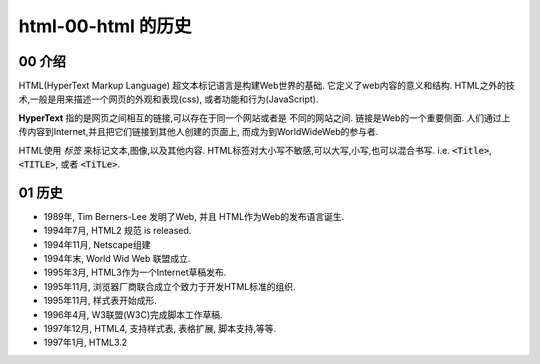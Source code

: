 html-00-html 的历史
******************************

00 介绍
==========

HTML(HyperText Markup Language) 超文本标记语言是构建Web世界的基础.
它定义了web内容的意义和结构.
HTML之外的技术,一般是用来描述一个网页的外观和表现(css),
或者功能和行为(JavaScript).

**HyperText** 指的是网页之间相互的链接,可以存在于同一个网站或者是
不同的网站之间.
链接是Web的一个重要侧面.
人们通过上传内容到Internet,并且把它们链接到其他人创建的页面上,
而成为到WorldWideWeb的参与者.

HTML使用 *标签* 来标记文本,图像,以及其他内容.
HTML标签对大小写不敏感,可以大写,小写,也可以混合书写.
i.e. :code:`<Title>`, :code:`<TITLE>`, 或者 :code:`<TiTLe>`.



01 历史
=======

- 1989年, Tim Berners-Lee 发明了Web, 并且
  HTML作为Web的发布语言诞生.
- 1994年7月, HTML2 规范 is released.
- 1994年11月, Netscape组建
- 1994年末, World Wid Web 联盟成立.
- 1995年3月, HTML3作为一个Internet草稿发布.
- 1995年11月, 浏览器厂商联合成立个致力于开发HTML标准的组织.
- 1995年11月, 样式表开始成形.
- 1996年4月, W3联盟(W3C)完成脚本工作草稿.
- 1997年12月, HTML4, 支持样式表, 表格扩展, 脚本支持,等等.
- 1997年1月, HTML3.2

